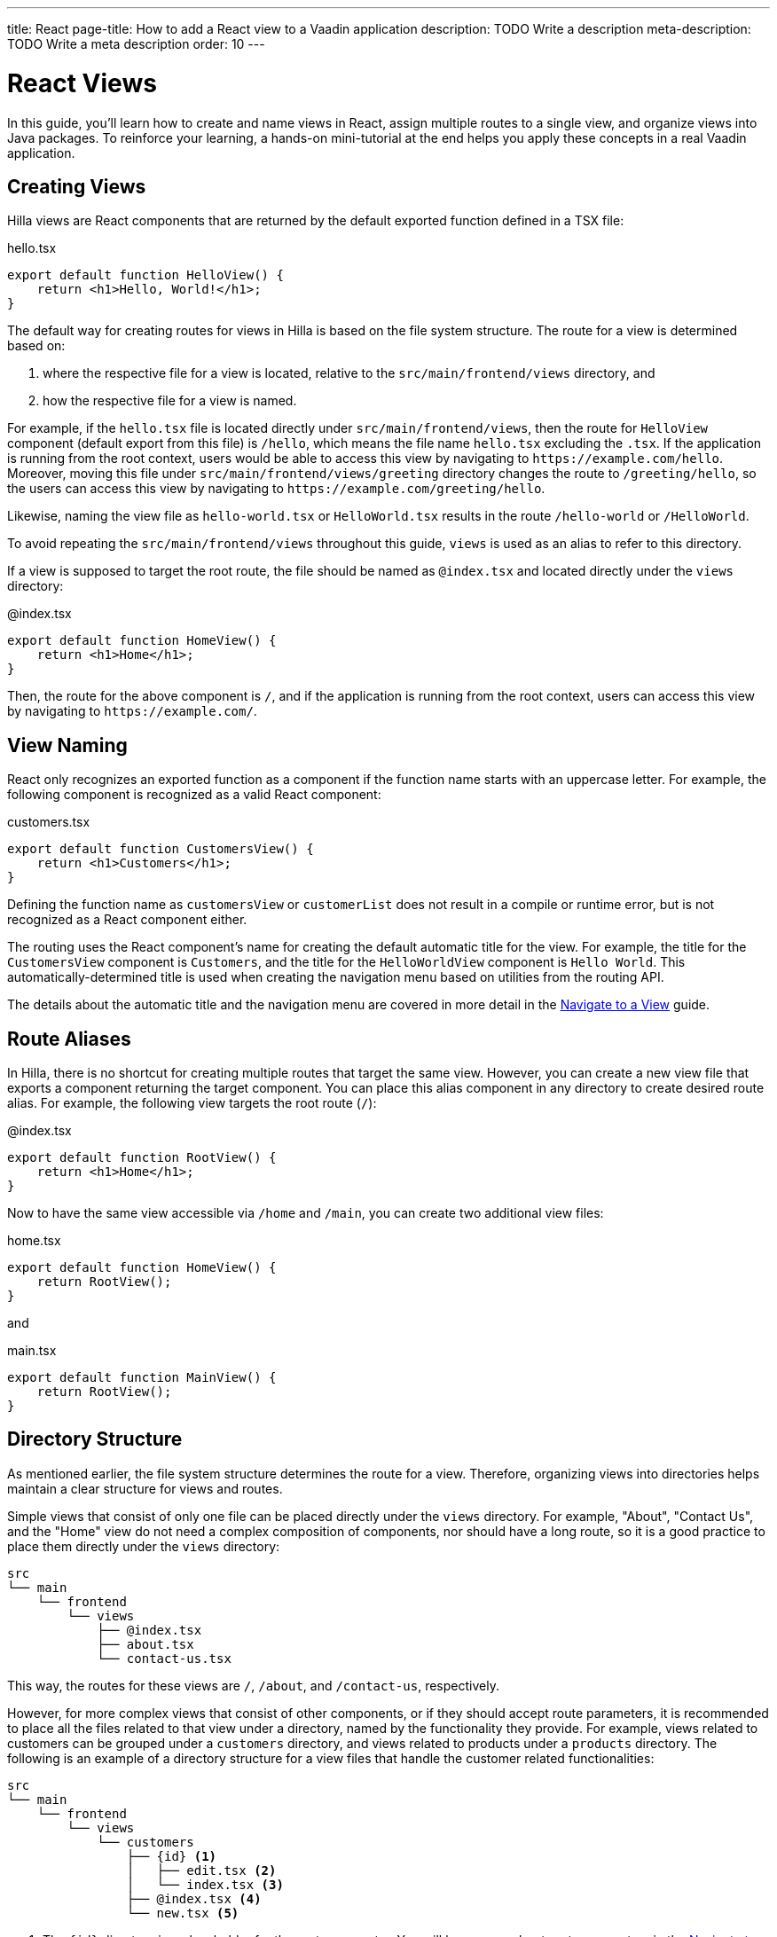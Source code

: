 ---
title: React
page-title: How to add a React view to a Vaadin application
description: TODO Write a description
meta-description: TODO Write a meta description
order: 10
---


= React Views

In this guide, you'll learn how to create and name views in React, assign multiple routes to a single view, and organize views into Java packages. To reinforce your learning, a hands-on mini-tutorial at the end helps you apply these concepts in a real Vaadin application.


== Creating Views

Hilla views are React components that are returned by the default exported function defined in a TSX file:

[source,tsx]
.hello.tsx
----
export default function HelloView() {
    return <h1>Hello, World!</h1>;
}
----

The default way for creating routes for views in Hilla is based on the file system structure. The route for a view is determined based on:

1. where the respective file for a view is located, relative to the `src/main/frontend/views` directory, and

2. how the respective file for a view is named.

For example, if the `hello.tsx` file is located directly under `src/main/frontend/views`, then the route for `HelloView` component (default export from this file) is `/hello`, which means the file name `hello.tsx` excluding the `.tsx`. If the application is running from the root context, users would be able to access this view by navigating to `\https://example.com/hello`. Moreover, moving this file under `src/main/frontend/views/greeting` directory changes the route to `/greeting/hello`, so the users can access this view by navigating to `\https://example.com/greeting/hello`.

Likewise, naming the view file as `hello-world.tsx` or `HelloWorld.tsx` results in the route `/hello-world` or `/HelloWorld`.

To avoid repeating the `src/main/frontend/views` throughout this guide, `views` is used as an alias to refer to this directory.

If a view is supposed to target the root route, the file should be named as `@index.tsx` and located directly under the `views` directory:

[source,tsx]
.@index.tsx
----
export default function HomeView() {
    return <h1>Home</h1>;
}
----

Then, the route for the above component is `/`, and if the application is running from the root context, users can access this view by navigating to `\https://example.com/`.


== View Naming

React only recognizes an exported function as a component if the function name starts with an uppercase letter. For example, the following component is recognized as a valid React component:

[source,tsx]
.customers.tsx
----
export default function CustomersView() {
    return <h1>Customers</h1>;
}
----

Defining the function name as `customersView` or `customerList` does not result in a compile or runtime error, but is not recognized as a React component either.

The routing uses the React component's name for creating the default automatic title for the view. For example, the title for the `CustomersView` component is `Customers`, and the title for the `HelloWorldView` component is `Hello World`. This automatically-determined title is used when creating the navigation menu based on utilities from the routing API.

The details about the automatic title and the navigation menu are covered in more detail in the <<../navigate#,Navigate to a View>> guide.


== Route Aliases

In Hilla, there is no shortcut for creating multiple routes that target the same view. However, you can create a new view file that exports a component returning the target component. You can place this alias component in any directory to create desired route alias. For example, the following view targets the root route (`/`):

[source,tsx]
.@index.tsx
----
export default function RootView() {
    return <h1>Home</h1>;
}
----

Now to have the same view accessible via `/home` and `/main`, you can create two additional view files:

[source,tsx]
.home.tsx
----
export default function HomeView() {
    return RootView();
}
----

and

[source,tsx]
.main.tsx
----
export default function MainView() {
    return RootView();
}
----


== Directory Structure

As mentioned earlier, the file system structure determines the route for a view. Therefore, organizing views into directories helps maintain a clear structure for views and routes.

Simple views that consist of only one file can be placed directly under the `views` directory. For example, "About", "Contact Us", and the "Home" view do not need a complex composition of components, nor should have a long route, so it is a good practice to place them directly under the `views` directory:

[source]
----
src
└── main
    └── frontend
        └── views
            ├── @index.tsx
            ├── about.tsx
            └── contact-us.tsx
----

This way, the routes for these views are `/`, `/about`, and `/contact-us`, respectively.

However, for more complex views that consist of other components, or if they should accept route parameters, it is recommended to place all the files related to that view under a directory, named by the functionality they provide. For example, views related to customers can be grouped under a `customers` directory, and views related to products under a `products` directory. The following is an example of a directory structure for a view files that handle the customer related functionalities:

[source]
----
src
└── main
    └── frontend
        └── views
            └── customers
                ├── {id} <1>
                │   ├── edit.tsx <2>
                │   └── index.tsx <3>
                ├── @index.tsx <4>
                └── new.tsx <5>
----
1. The `{id}` directory is a placeholder for the route parameter. You will learn more about route parameters in the <<../navigate#,Navigate to a View>> guide.
2. The `edit.tsx` file is responsible for editing a specified customer details. The route for this view is `/customers/:id/edit`.
3. The `@index.tsx` file is responsible for displaying the details of a specified customer. The route for this view is `/customers/:id`.
4. The `index.tsx` file is responsible for displaying the list of customers. The route for this view is `/customers`.
5. The `new.tsx` file is responsible for adding a new customer. The route for this view is `/customers/new`.

As this guide focuses on basics of creating views in Hilla, further details about routing conventions are covered in the <<{articles}/hilla/guides/routing, Routing>> guide.


== Defining Explicit Routes

So far. you have learned how to create views and how routes are automatically resolved based on the file system structure and file name. However, if you want to have a custom route for a view, you can export a `ViewConfig` object named `config` from the view file. The path specified for the `route` overrides the automatically-resolved path according to the routing conventions. For example, the following view has a custom route `/custom-route`:

[source,tsx]
.hello.tsx
----
import { ViewConfig } from "@vaadin/hilla-file-router/types.js";

export const config: ViewConfig = {
  route: "/custom-route",
};

export default function HelloView() {
    return <h1>Hello, World!</h1>;
}
----

Now, users can access this view by navigating to `\https://example.com/custom-route`.

[NOTE]
Avoid using explicit routes unless absolutely necessary. The routing system is designed to automatically resolve the routes based on the file system structure and the file name, which helps to keep the routes consistent and predictable.


== Try It

In this mini-tutorial, you'll explore both automatically resolved routes and explicit routes. You'll also create a new, simple view and specify multiple routes for it.


=== Create a New View

First, generate a <<{articles}/getting-started/start#,walking skeleton with a React UI>>, <<{articles}/getting-started/import#,open>> it in your IDE, and <<{articles}/getting-started/run#,run>> it.


=== Modify the Todo View

You'll start by changing the path of the `TodoView` to `todo`. The `TodoView` is stored in the file [filename]`@index.tsx` that is located directly under the `views` directory. To change its route to `/todo`, there are multiple options available:

* Option 1: Create a new directory named `todo` and move the file into it. In this case the directory structure would look like this:

[source]
----
views
├── todo
│   └── @index.tsx
├── @layout.tsx
└── _ErrorHandler.ts
----

* Option 2: Rename the file to `todo.tsx`. In this case the directory structure would look like this:

[source]
----
views
├── @layout.tsx
├── _ErrorHandler.ts
└── todo.tsx
----

* Option 3: Without changing the filename or the directory structure, you can export the `config` object from the file and set the `route` property to `/todo`. The file would look like this:

[source]
.@index.tsx
----
import { ViewConfig } from "@vaadin/hilla-file-router/types.js";

export const config: ViewConfig = {
  route: "/todo", // <1>
};

export default function TodoView() {
    // ...
}
----
<1> The `route` property is set to `/todo` explicitly.


=== Create a Main View

Next, you'll create a new main view. In the `views` directory, create a new file called `main.tsx`:

[source,tsx]
.main.tsx
----
export default function MainView() {
    return <h1>Main View</h1>;
}
----

The path for this view is automatically resolved to `/main`, and users can access it by navigating to `\https://example.com/main`.


=== Add a Route Alias

Now, add another view file that exports a component that returns the `MainView` component. In the `views` directory, create a new file named `home.tsx`:

[source,tsx]
.home.tsx
----
export default function HomeView() {
    return MainView();
}
----

The path for this view is automatically resolved to `/home`, and users can access it by navigating to `\https://example.com/home`. This way, the same view is accessible via `/main` and `/home`.


=== Final Thoughts

Now you've explored how to define and organize React views in a Vaadin application. You've learned how to:

* Use both automatically resolved and explicit routes to structure your application's navigation.
* Create a main view and apply best practices for naming and organizing views.
* Define multiple routes for a single view, making navigation more flexible.

Next, refer to the <<../navigate#,Navigate to a View>> guide to learn how to navigate from one view to another.
